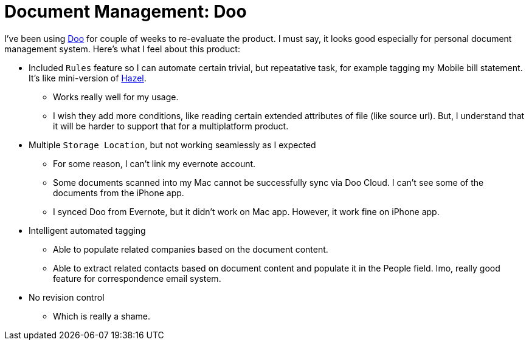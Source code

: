 # Document Management: Doo

:published_at: 2014-02-01
:hp-tags: 

I've been using https://doo.net[Doo] for couple of weeks to re-evaluate the product. I must say, it looks good especially for personal document management system. Here's what I feel about this product:

- Included `Rules` feature so I can automate certain trivial, but repeatative task, for example tagging my Mobile bill statement. It's like mini-version of http://www.noodlesoft.com/hazel.php[Hazel]. 
  * Works really well for my usage.
  * I wish they add more conditions, like reading certain  extended attributes of file (like source url). But, I understand that it will be harder to support that for a multiplatform product.
- Multiple `Storage Location`, but not working seamlessly as I expected
 * For some reason, I can't link my evernote account.
 * Some documents scanned into my Mac cannot be successfully sync via Doo Cloud. I can't see some of the documents from the iPhone app.
 * I synced Doo from Evernote, but it didn't work on Mac app. However, it work fine on iPhone app.
- Intelligent automated tagging
 * Able to populate related companies based on the document content.
 * Able to extract related contacts based on document content and populate it in the People field. Imo, really good feature for correspondence email system.
- No revision control
 * Which is really a shame.
 